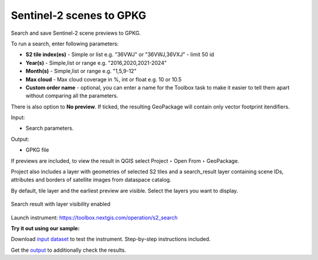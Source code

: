 .. sectionauthor:: Юлия Григоренко <grigorenko.j@gmail.com>

Sentinel-2 scenes to GPKG 
============================

Search and save Sentinel-2 scene previews to GPKG.

To run a search, enter following parameters:

* **S2 tile index(es)** - Simple or list e.g. "36VWJ" or "36VWJ,36VXJ" - limit 50 id
* **Year(s)** - Simple,list or range e.g. "2016,2020,2021-2024"
* **Month(s)** - Simple,list or range e.g. "1,5,9-12"
* **Max cloud** - Max cloud coverage in %, int or float e.g. 10 or 10.5
* **Custom order name** - optional, you can enter a name for the Toolbox task to make it easier to tell them apart without comparing all the parameters.

There is also option to **No preview**. If ticked, the resulting GeoPackage will contain only vector footprint itendifiers.

Input:

* Search parameters.

Output:

* GPKG file

If previews are included, to view the result in QGIS select Project ‣ Open From ‣ GeoPackage.

Project also includes a layer with geometries of selected S2 tiles and a search_result layer containing scene IDs, attributes and borders of satellite images from dataspace catalog.

By default, tile layer and the earliest preview are visible. Select the layers you want to display.

.. figure:: _static/s2_search_output_en.png
   :name: s2_search_output_pic
   :align: center
   :width: 20cm

   Search result with layer visibility enabled

Launch instrument: https://toolbox.nextgis.com/operation/s2_search

**Try it out using our sample:**

Download `input dataset <https://nextgis.com/data/toolbox/s2_search/s2_search_inputs.zip>`_ to test the instrument. Step-by-step instructions included.

Get the `output <https://nextgis.com/data/toolbox/s2_search/s2_search_outputs.zip>`_ to additionally check the results.
